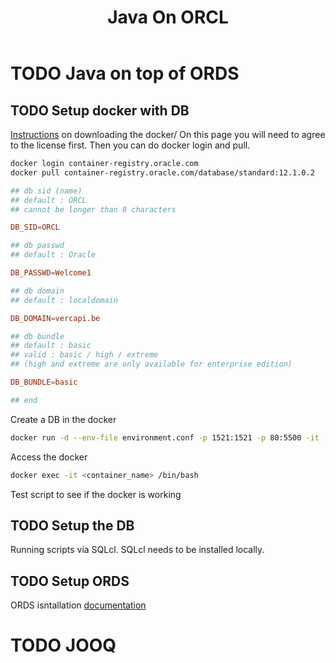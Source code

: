 #+TITLE: Java On ORCL

* TODO Java on top of ORDS

** TODO Setup docker with DB

   [[https://container-registry.oracle.com/][Instructions]] on downloading the docker/
   On this page you will need to agree to the license first. Then you can do docker login and pull.

   #+BEGIN_SRC sh
   docker login container-registry.oracle.com
   docker pull container-registry.oracle.com/database/standard:12.1.0.2
   #+END_SRC

   #+BEGIN_SRC conf :tangle environment.conf
     ## db sid (name)
     ## default : ORCL
     ## cannot be longer than 8 characters

     DB_SID=ORCL

     ## db passwd
     ## default : Oracle

     DB_PASSWD=Welcome1

     ## db domain
     ## default : localdomain

     DB_DOMAIN=vercapi.be

     ## db bundle
     ## default : basic
     ## valid : basic / high / extreme 
     ## (high and extreme are only available for enterprise edition)

     DB_BUNDLE=basic

     ## end
   #+END_SRC

   Create a DB in the docker
   #+BEGIN_SRC sh
     docker run -d --env-file environment.conf -p 1521:1521 -p 80:5500 -it --name C1 --shm-size="4G" ORDS_docker
   #+END_SRC

   Access the docker
   #+BEGIN_SRC sh
     docker exec -it <container_name> /bin/bash
   #+END_SRC

   Test script to see if the docker is working
   
** TODO Setup the DB

   Running scripts via SQLcl. SQLcl needs to be installed locally.

** TODO Setup ORDS

   ORDS isntallation [[https://docs.oracle.com/cd/E56351_01/doc.30/e87809/installing-REST-data-services.htm#AELIG7015][documentation]]
   
* TODO JOOQ
